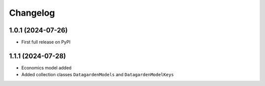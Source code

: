 
Changelog
=========

1.0.1 (2024-07-26)
------------------
* First full release on PyPI


1.1.1 (2024-07-28)
------------------
* Economics model added
* Added collection classes ``DatagardenModels`` and ``DatagardenModelKeys``

